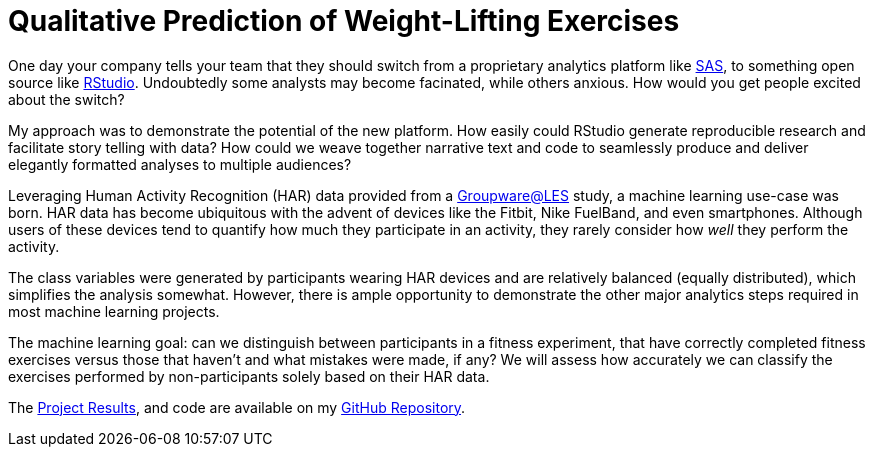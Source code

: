 // = Your Blog title
// See https://hubpress.gitbooks.io/hubpress-knowledgebase/content/ for information about the parameters.
// :hp-image: /covers/cover.png
// :hp-alt-title: My English Title

= Qualitative Prediction of Weight-Lifting Exercises
:hp-alt-title: Identifying the Successful Completion of Weight-Lifting Exercises
:hp-tags: Blog, Open_Source, Machine_Learning, Analytics
:published_at: 2017-04-15

One day your company tells your team that they should switch from a proprietary analytics platform like link:https://www.sas.com/[SAS], to something open source like link:http://rmarkdown.rstudio.com/[RStudio]. Undoubtedly some analysts may become facinated, while others anxious. How would you get people excited about the switch?

My approach was to demonstrate the potential of the new platform. How easily could RStudio generate reproducible research and facilitate story telling with data? How could we weave together narrative text and code to seamlessly produce and deliver elegantly formatted analyses to multiple audiences?

Leveraging Human Activity Recognition (HAR) data provided from a link:http://groupware.les.inf.puc-rio.br/har#ixzz3de67BWZU[Groupware@LES] study, a machine learning use-case was born. HAR data has become ubiquitous with the advent of devices like the Fitbit, Nike FuelBand, and even smartphones. Although users of these devices tend to quantify how much they participate in an activity, they rarely consider how _well_ they perform the activity.

The class variables were generated by participants wearing HAR devices and are relatively balanced (equally distributed), which simplifies the analysis somewhat. However, there is ample opportunity to demonstrate the other major analytics steps required in most machine learning projects.

The machine learning goal: can we distinguish between participants in a fitness experiment, that have correctly completed fitness exercises versus those that haven’t and what mistakes were made, if any? We will assess how accurately we can classify the exercises performed by non-participants solely based on their HAR data.

The link:https://cdn.rawgit.com/roobyz/PredictiveML/c0297e0d771e39633436b3cff87707f0c5f4b851/ml_activity_success.html[Project Results], and code are available on my link:https://github.com/roobyz/PredictiveML[GitHub Repository].


